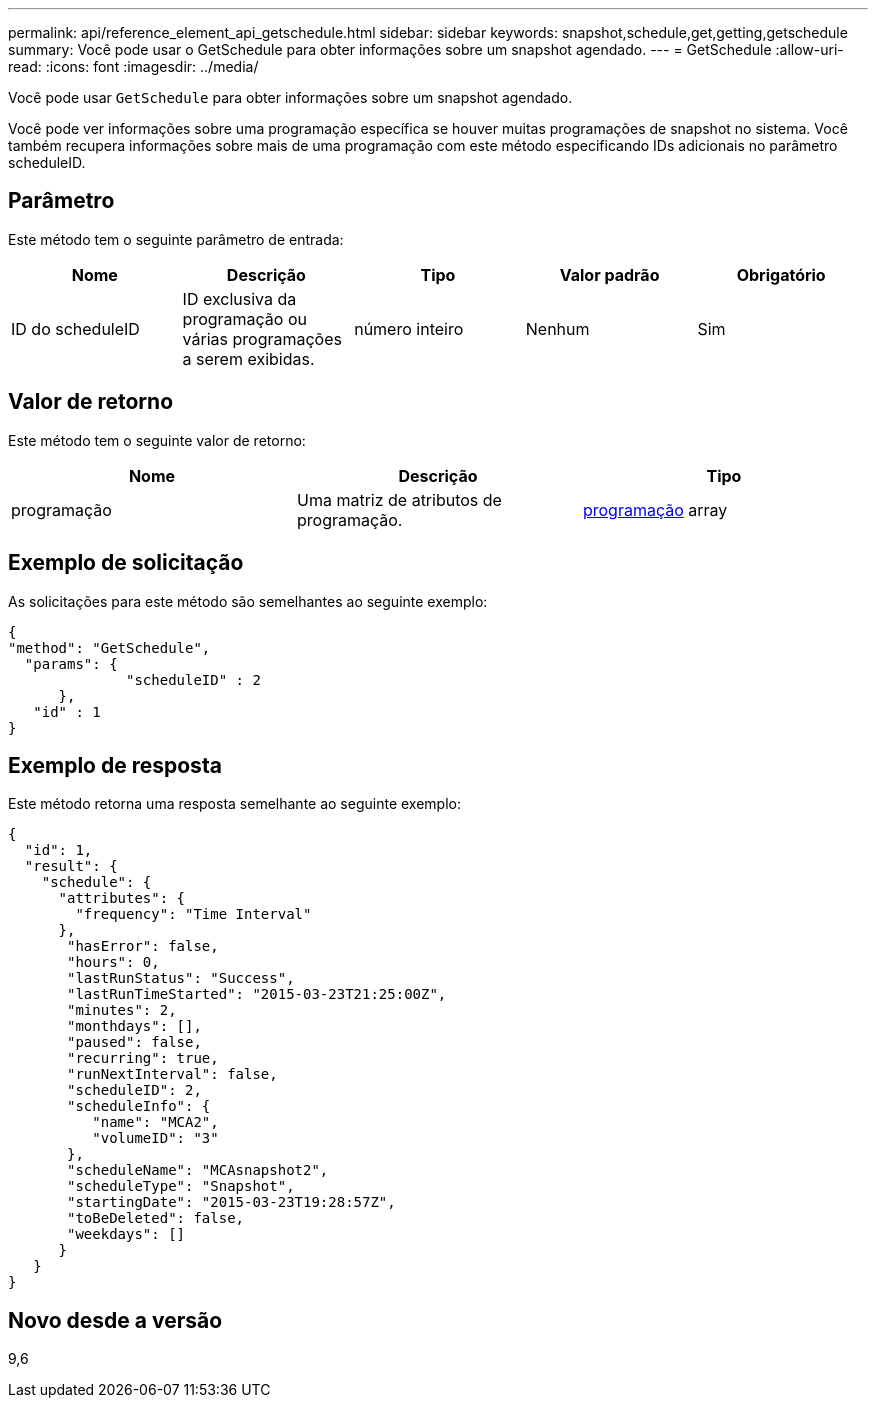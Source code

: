 ---
permalink: api/reference_element_api_getschedule.html 
sidebar: sidebar 
keywords: snapshot,schedule,get,getting,getschedule 
summary: Você pode usar o GetSchedule para obter informações sobre um snapshot agendado. 
---
= GetSchedule
:allow-uri-read: 
:icons: font
:imagesdir: ../media/


[role="lead"]
Você pode usar `GetSchedule` para obter informações sobre um snapshot agendado.

Você pode ver informações sobre uma programação específica se houver muitas programações de snapshot no sistema. Você também recupera informações sobre mais de uma programação com este método especificando IDs adicionais no parâmetro scheduleID.



== Parâmetro

Este método tem o seguinte parâmetro de entrada:

|===
| Nome | Descrição | Tipo | Valor padrão | Obrigatório 


 a| 
ID do scheduleID
 a| 
ID exclusiva da programação ou várias programações a serem exibidas.
 a| 
número inteiro
 a| 
Nenhum
 a| 
Sim

|===


== Valor de retorno

Este método tem o seguinte valor de retorno:

|===
| Nome | Descrição | Tipo 


 a| 
programação
 a| 
Uma matriz de atributos de programação.
 a| 
xref:reference_element_api_schedule.adoc[programação] array

|===


== Exemplo de solicitação

As solicitações para este método são semelhantes ao seguinte exemplo:

[listing]
----
{
"method": "GetSchedule",
  "params": {
              "scheduleID" : 2
      },
   "id" : 1
}
----


== Exemplo de resposta

Este método retorna uma resposta semelhante ao seguinte exemplo:

[listing]
----
{
  "id": 1,
  "result": {
    "schedule": {
      "attributes": {
        "frequency": "Time Interval"
      },
       "hasError": false,
       "hours": 0,
       "lastRunStatus": "Success",
       "lastRunTimeStarted": "2015-03-23T21:25:00Z",
       "minutes": 2,
       "monthdays": [],
       "paused": false,
       "recurring": true,
       "runNextInterval": false,
       "scheduleID": 2,
       "scheduleInfo": {
          "name": "MCA2",
          "volumeID": "3"
       },
       "scheduleName": "MCAsnapshot2",
       "scheduleType": "Snapshot",
       "startingDate": "2015-03-23T19:28:57Z",
       "toBeDeleted": false,
       "weekdays": []
      }
   }
}
----


== Novo desde a versão

9,6
